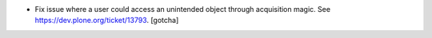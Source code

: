 - Fix issue where a user could access an unintended object through 
  acquisition magic. See https://dev.plone.org/ticket/13793.
  [gotcha]

